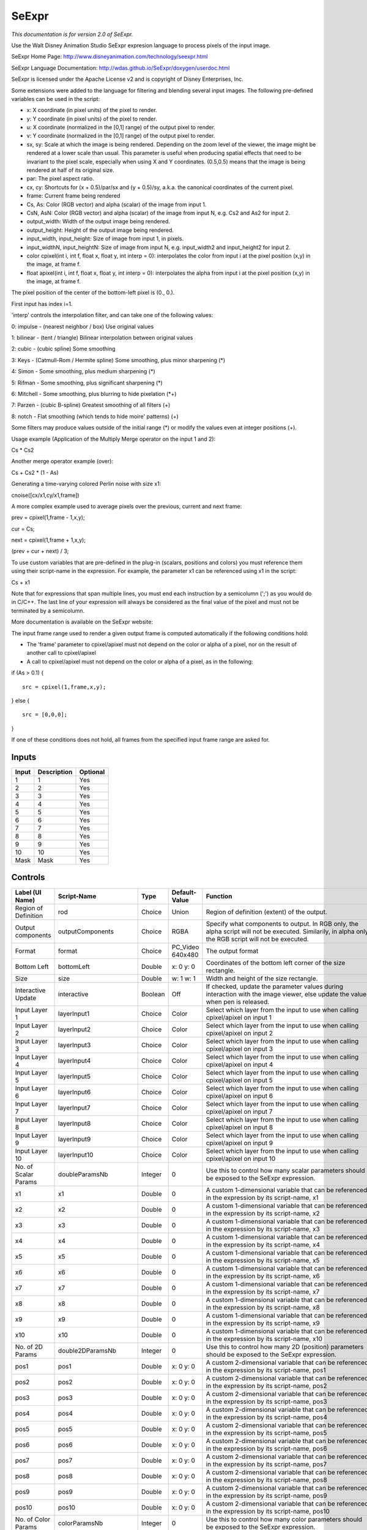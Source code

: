 SeExpr
======

.. figure:: fr.inria.openfx.SeExpr.png
   :alt: 

*This documentation is for version 2.0 of SeExpr.*

Use the Walt Disney Animation Studio SeExpr expresion language to process pixels of the input image.

SeExpr Home Page: http://www.disneyanimation.com/technology/seexpr.html

SeExpr Language Documentation: http://wdas.github.io/SeExpr/doxygen/userdoc.html

SeExpr is licensed under the Apache License v2 and is copyright of Disney Enterprises, Inc.

Some extensions were added to the language for filtering and blending several input images. The following pre-defined variables can be used in the script:

-  x: X coordinate (in pixel units) of the pixel to render.

-  y: Y coordinate (in pixel units) of the pixel to render.

-  u: X coordinate (normalized in the [0,1] range) of the output pixel to render.

-  v: Y coordinate (normalized in the [0,1] range) of the output pixel to render.

-  sx, sy: Scale at which the image is being rendered. Depending on the zoom level of the viewer, the image might be rendered at a lower scale than usual. This parameter is useful when producing spatial effects that need to be invariant to the pixel scale, especially when using X and Y coordinates. (0.5,0.5) means that the image is being rendered at half of its original size.

-  par: The pixel aspect ratio.

-  cx, cy: Shortcuts for (x + 0.5)/par/sx and (y + 0.5)/sy, a.k.a. the canonical coordinates of the current pixel.

-  frame: Current frame being rendered

-  Cs, As: Color (RGB vector) and alpha (scalar) of the image from input 1.

-  CsN, AsN: Color (RGB vector) and alpha (scalar) of the image from input N, e.g. Cs2 and As2 for input 2.

-  output\_width: Width of the output image being rendered.

-  output\_height: Height of the output image being rendered.

-  input\_width, input\_height: Size of image from input 1, in pixels.

-  input\_widthN, input\_heightN: Size of image from input N, e.g. input\_width2 and input\_height2 for input 2.

-  color cpixel(int i, int f, float x, float y, int interp = 0): interpolates the color from input i at the pixel position (x,y) in the image, at frame f.

-  float apixel(int i, int f, float x, float y, int interp = 0): interpolates the alpha from input i at the pixel position (x,y) in the image, at frame f.

The pixel position of the center of the bottom-left pixel is (0., 0.).

First input has index i=1.

'interp' controls the interpolation filter, and can take one of the following values:

0: impulse - (nearest neighbor / box) Use original values

1: bilinear - (tent / triangle) Bilinear interpolation between original values

2: cubic - (cubic spline) Some smoothing

3: Keys - (Catmull-Rom / Hermite spline) Some smoothing, plus minor sharpening (\*)

4: Simon - Some smoothing, plus medium sharpening (\*)

5: Rifman - Some smoothing, plus significant sharpening (\*)

6: Mitchell - Some smoothing, plus blurring to hide pixelation (\*+)

7: Parzen - (cubic B-spline) Greatest smoothing of all filters (+)

8: notch - Flat smoothing (which tends to hide moire' patterns) (+)

Some filters may produce values outside of the initial range (\*) or modify the values even at integer positions (+).

Usage example (Application of the Multiply Merge operator on the input 1 and 2):

Cs \* Cs2

Another merge operator example (over):

Cs + Cs2 \* (1 - As)

Generating a time-varying colored Perlin noise with size x1:

cnoise([cx/x1,cy/x1,frame])

A more complex example used to average pixels over the previous, current and next frame:

prev = cpixel(1,frame - 1,x,y);

cur = Cs;

next = cpixel(1,frame + 1,x,y);

(prev + cur + next) / 3;

To use custom variables that are pre-defined in the plug-in (scalars, positions and colors) you must reference them using their script-name in the expression. For example, the parameter x1 can be referenced using x1 in the script:

Cs + x1

Note that for expressions that span multiple lines, you must end each instruction by a semicolumn (';') as you would do in C/C++. The last line of your expression will always be considered as the final value of the pixel and must not be terminated by a semicolumn.

More documentation is available on the SeExpr website:

The input frame range used to render a given output frame is computed automatically if the following conditions hold:

-  The 'frame' parameter to cpixel/apixel must not depend on the color or alpha of a pixel, nor on the result of another call to cpixel/apixel

-  A call to cpixel/apixel must not depend on the color or alpha of a pixel, as in the following:

if (As > 0.1) {

::

    src = cpixel(1,frame,x,y);

} else {

::

    src = [0,0,0];

}

If one of these conditions does not hold, all frames from the specified input frame range are asked for.

Inputs
------

+---------+---------------+------------+
| Input   | Description   | Optional   |
+=========+===============+============+
| 1       | 1             | Yes        |
+---------+---------------+------------+
| 2       | 2             | Yes        |
+---------+---------------+------------+
| 3       | 3             | Yes        |
+---------+---------------+------------+
| 4       | 4             | Yes        |
+---------+---------------+------------+
| 5       | 5             | Yes        |
+---------+---------------+------------+
| 6       | 6             | Yes        |
+---------+---------------+------------+
| 7       | 7             | Yes        |
+---------+---------------+------------+
| 8       | 8             | Yes        |
+---------+---------------+------------+
| 9       | 9             | Yes        |
+---------+---------------+------------+
| 10      | 10            | Yes        |
+---------+---------------+------------+
| Mask    | Mask          | Yes        |
+---------+---------------+------------+

Controls
--------

+--------------------------------+--------------------------+-----------+---------------------------------+-----------------------------------------------------------------------------------------------------------------------------------------------------------------------------------------------------------------------------------------------------------------------------------------------------------------------------------------------------------------------------------------------------------------------------------------------------------------------------------------------------------------------------------------------------------------------------------------------------------------------------------------------------------------------------------------------------------+
| Label (UI Name)                | Script-Name              | Type      | Default-Value                   | Function                                                                                                                                                                                                                                                                                                                                                                                                                                                                                                                                                                                                                                                                                                  |
+================================+==========================+===========+=================================+===========================================================================================================================================================================================================================================================================================================================================================================================================================================================================================================================================================================================================================================================================================================+
| Region of Definition           | rod                      | Choice    | Union                           | Region of definition (extent) of the output.                                                                                                                                                                                                                                                                                                                                                                                                                                                                                                                                                                                                                                                              |
+--------------------------------+--------------------------+-----------+---------------------------------+-----------------------------------------------------------------------------------------------------------------------------------------------------------------------------------------------------------------------------------------------------------------------------------------------------------------------------------------------------------------------------------------------------------------------------------------------------------------------------------------------------------------------------------------------------------------------------------------------------------------------------------------------------------------------------------------------------------+
| Output components              | outputComponents         | Choice    | RGBA                            | Specify what components to output. In RGB only, the alpha script will not be executed. Similarily, in alpha only, the RGB script will not be executed.                                                                                                                                                                                                                                                                                                                                                                                                                                                                                                                                                    |
+--------------------------------+--------------------------+-----------+---------------------------------+-----------------------------------------------------------------------------------------------------------------------------------------------------------------------------------------------------------------------------------------------------------------------------------------------------------------------------------------------------------------------------------------------------------------------------------------------------------------------------------------------------------------------------------------------------------------------------------------------------------------------------------------------------------------------------------------------------------+
| Format                         | format                   | Choice    | PC\_Video 640x480               | The output format                                                                                                                                                                                                                                                                                                                                                                                                                                                                                                                                                                                                                                                                                         |
+--------------------------------+--------------------------+-----------+---------------------------------+-----------------------------------------------------------------------------------------------------------------------------------------------------------------------------------------------------------------------------------------------------------------------------------------------------------------------------------------------------------------------------------------------------------------------------------------------------------------------------------------------------------------------------------------------------------------------------------------------------------------------------------------------------------------------------------------------------------+
| Bottom Left                    | bottomLeft               | Double    | x: 0 y: 0                       | Coordinates of the bottom left corner of the size rectangle.                                                                                                                                                                                                                                                                                                                                                                                                                                                                                                                                                                                                                                              |
+--------------------------------+--------------------------+-----------+---------------------------------+-----------------------------------------------------------------------------------------------------------------------------------------------------------------------------------------------------------------------------------------------------------------------------------------------------------------------------------------------------------------------------------------------------------------------------------------------------------------------------------------------------------------------------------------------------------------------------------------------------------------------------------------------------------------------------------------------------------+
| Size                           | size                     | Double    | w: 1 w: 1                       | Width and height of the size rectangle.                                                                                                                                                                                                                                                                                                                                                                                                                                                                                                                                                                                                                                                                   |
+--------------------------------+--------------------------+-----------+---------------------------------+-----------------------------------------------------------------------------------------------------------------------------------------------------------------------------------------------------------------------------------------------------------------------------------------------------------------------------------------------------------------------------------------------------------------------------------------------------------------------------------------------------------------------------------------------------------------------------------------------------------------------------------------------------------------------------------------------------------+
| Interactive Update             | interactive              | Boolean   | Off                             | If checked, update the parameter values during interaction with the image viewer, else update the values when pen is released.                                                                                                                                                                                                                                                                                                                                                                                                                                                                                                                                                                            |
+--------------------------------+--------------------------+-----------+---------------------------------+-----------------------------------------------------------------------------------------------------------------------------------------------------------------------------------------------------------------------------------------------------------------------------------------------------------------------------------------------------------------------------------------------------------------------------------------------------------------------------------------------------------------------------------------------------------------------------------------------------------------------------------------------------------------------------------------------------------+
| Input Layer 1                  | layerInput1              | Choice    | Color                           | Select which layer from the input to use when calling cpixel/apixel on input 1                                                                                                                                                                                                                                                                                                                                                                                                                                                                                                                                                                                                                            |
+--------------------------------+--------------------------+-----------+---------------------------------+-----------------------------------------------------------------------------------------------------------------------------------------------------------------------------------------------------------------------------------------------------------------------------------------------------------------------------------------------------------------------------------------------------------------------------------------------------------------------------------------------------------------------------------------------------------------------------------------------------------------------------------------------------------------------------------------------------------+
| Input Layer 2                  | layerInput2              | Choice    | Color                           | Select which layer from the input to use when calling cpixel/apixel on input 2                                                                                                                                                                                                                                                                                                                                                                                                                                                                                                                                                                                                                            |
+--------------------------------+--------------------------+-----------+---------------------------------+-----------------------------------------------------------------------------------------------------------------------------------------------------------------------------------------------------------------------------------------------------------------------------------------------------------------------------------------------------------------------------------------------------------------------------------------------------------------------------------------------------------------------------------------------------------------------------------------------------------------------------------------------------------------------------------------------------------+
| Input Layer 3                  | layerInput3              | Choice    | Color                           | Select which layer from the input to use when calling cpixel/apixel on input 3                                                                                                                                                                                                                                                                                                                                                                                                                                                                                                                                                                                                                            |
+--------------------------------+--------------------------+-----------+---------------------------------+-----------------------------------------------------------------------------------------------------------------------------------------------------------------------------------------------------------------------------------------------------------------------------------------------------------------------------------------------------------------------------------------------------------------------------------------------------------------------------------------------------------------------------------------------------------------------------------------------------------------------------------------------------------------------------------------------------------+
| Input Layer 4                  | layerInput4              | Choice    | Color                           | Select which layer from the input to use when calling cpixel/apixel on input 4                                                                                                                                                                                                                                                                                                                                                                                                                                                                                                                                                                                                                            |
+--------------------------------+--------------------------+-----------+---------------------------------+-----------------------------------------------------------------------------------------------------------------------------------------------------------------------------------------------------------------------------------------------------------------------------------------------------------------------------------------------------------------------------------------------------------------------------------------------------------------------------------------------------------------------------------------------------------------------------------------------------------------------------------------------------------------------------------------------------------+
| Input Layer 5                  | layerInput5              | Choice    | Color                           | Select which layer from the input to use when calling cpixel/apixel on input 5                                                                                                                                                                                                                                                                                                                                                                                                                                                                                                                                                                                                                            |
+--------------------------------+--------------------------+-----------+---------------------------------+-----------------------------------------------------------------------------------------------------------------------------------------------------------------------------------------------------------------------------------------------------------------------------------------------------------------------------------------------------------------------------------------------------------------------------------------------------------------------------------------------------------------------------------------------------------------------------------------------------------------------------------------------------------------------------------------------------------+
| Input Layer 6                  | layerInput6              | Choice    | Color                           | Select which layer from the input to use when calling cpixel/apixel on input 6                                                                                                                                                                                                                                                                                                                                                                                                                                                                                                                                                                                                                            |
+--------------------------------+--------------------------+-----------+---------------------------------+-----------------------------------------------------------------------------------------------------------------------------------------------------------------------------------------------------------------------------------------------------------------------------------------------------------------------------------------------------------------------------------------------------------------------------------------------------------------------------------------------------------------------------------------------------------------------------------------------------------------------------------------------------------------------------------------------------------+
| Input Layer 7                  | layerInput7              | Choice    | Color                           | Select which layer from the input to use when calling cpixel/apixel on input 7                                                                                                                                                                                                                                                                                                                                                                                                                                                                                                                                                                                                                            |
+--------------------------------+--------------------------+-----------+---------------------------------+-----------------------------------------------------------------------------------------------------------------------------------------------------------------------------------------------------------------------------------------------------------------------------------------------------------------------------------------------------------------------------------------------------------------------------------------------------------------------------------------------------------------------------------------------------------------------------------------------------------------------------------------------------------------------------------------------------------+
| Input Layer 8                  | layerInput8              | Choice    | Color                           | Select which layer from the input to use when calling cpixel/apixel on input 8                                                                                                                                                                                                                                                                                                                                                                                                                                                                                                                                                                                                                            |
+--------------------------------+--------------------------+-----------+---------------------------------+-----------------------------------------------------------------------------------------------------------------------------------------------------------------------------------------------------------------------------------------------------------------------------------------------------------------------------------------------------------------------------------------------------------------------------------------------------------------------------------------------------------------------------------------------------------------------------------------------------------------------------------------------------------------------------------------------------------+
| Input Layer 9                  | layerInput9              | Choice    | Color                           | Select which layer from the input to use when calling cpixel/apixel on input 9                                                                                                                                                                                                                                                                                                                                                                                                                                                                                                                                                                                                                            |
+--------------------------------+--------------------------+-----------+---------------------------------+-----------------------------------------------------------------------------------------------------------------------------------------------------------------------------------------------------------------------------------------------------------------------------------------------------------------------------------------------------------------------------------------------------------------------------------------------------------------------------------------------------------------------------------------------------------------------------------------------------------------------------------------------------------------------------------------------------------+
| Input Layer 10                 | layerInput10             | Choice    | Color                           | Select which layer from the input to use when calling cpixel/apixel on input 10                                                                                                                                                                                                                                                                                                                                                                                                                                                                                                                                                                                                                           |
+--------------------------------+--------------------------+-----------+---------------------------------+-----------------------------------------------------------------------------------------------------------------------------------------------------------------------------------------------------------------------------------------------------------------------------------------------------------------------------------------------------------------------------------------------------------------------------------------------------------------------------------------------------------------------------------------------------------------------------------------------------------------------------------------------------------------------------------------------------------+
| No. of Scalar Params           | doubleParamsNb           | Integer   | 0                               | Use this to control how many scalar parameters should be exposed to the SeExpr expression.                                                                                                                                                                                                                                                                                                                                                                                                                                                                                                                                                                                                                |
+--------------------------------+--------------------------+-----------+---------------------------------+-----------------------------------------------------------------------------------------------------------------------------------------------------------------------------------------------------------------------------------------------------------------------------------------------------------------------------------------------------------------------------------------------------------------------------------------------------------------------------------------------------------------------------------------------------------------------------------------------------------------------------------------------------------------------------------------------------------+
| x1                             | x1                       | Double    | 0                               | A custom 1-dimensional variable that can be referenced in the expression by its script-name, x1                                                                                                                                                                                                                                                                                                                                                                                                                                                                                                                                                                                                           |
+--------------------------------+--------------------------+-----------+---------------------------------+-----------------------------------------------------------------------------------------------------------------------------------------------------------------------------------------------------------------------------------------------------------------------------------------------------------------------------------------------------------------------------------------------------------------------------------------------------------------------------------------------------------------------------------------------------------------------------------------------------------------------------------------------------------------------------------------------------------+
| x2                             | x2                       | Double    | 0                               | A custom 1-dimensional variable that can be referenced in the expression by its script-name, x2                                                                                                                                                                                                                                                                                                                                                                                                                                                                                                                                                                                                           |
+--------------------------------+--------------------------+-----------+---------------------------------+-----------------------------------------------------------------------------------------------------------------------------------------------------------------------------------------------------------------------------------------------------------------------------------------------------------------------------------------------------------------------------------------------------------------------------------------------------------------------------------------------------------------------------------------------------------------------------------------------------------------------------------------------------------------------------------------------------------+
| x3                             | x3                       | Double    | 0                               | A custom 1-dimensional variable that can be referenced in the expression by its script-name, x3                                                                                                                                                                                                                                                                                                                                                                                                                                                                                                                                                                                                           |
+--------------------------------+--------------------------+-----------+---------------------------------+-----------------------------------------------------------------------------------------------------------------------------------------------------------------------------------------------------------------------------------------------------------------------------------------------------------------------------------------------------------------------------------------------------------------------------------------------------------------------------------------------------------------------------------------------------------------------------------------------------------------------------------------------------------------------------------------------------------+
| x4                             | x4                       | Double    | 0                               | A custom 1-dimensional variable that can be referenced in the expression by its script-name, x4                                                                                                                                                                                                                                                                                                                                                                                                                                                                                                                                                                                                           |
+--------------------------------+--------------------------+-----------+---------------------------------+-----------------------------------------------------------------------------------------------------------------------------------------------------------------------------------------------------------------------------------------------------------------------------------------------------------------------------------------------------------------------------------------------------------------------------------------------------------------------------------------------------------------------------------------------------------------------------------------------------------------------------------------------------------------------------------------------------------+
| x5                             | x5                       | Double    | 0                               | A custom 1-dimensional variable that can be referenced in the expression by its script-name, x5                                                                                                                                                                                                                                                                                                                                                                                                                                                                                                                                                                                                           |
+--------------------------------+--------------------------+-----------+---------------------------------+-----------------------------------------------------------------------------------------------------------------------------------------------------------------------------------------------------------------------------------------------------------------------------------------------------------------------------------------------------------------------------------------------------------------------------------------------------------------------------------------------------------------------------------------------------------------------------------------------------------------------------------------------------------------------------------------------------------+
| x6                             | x6                       | Double    | 0                               | A custom 1-dimensional variable that can be referenced in the expression by its script-name, x6                                                                                                                                                                                                                                                                                                                                                                                                                                                                                                                                                                                                           |
+--------------------------------+--------------------------+-----------+---------------------------------+-----------------------------------------------------------------------------------------------------------------------------------------------------------------------------------------------------------------------------------------------------------------------------------------------------------------------------------------------------------------------------------------------------------------------------------------------------------------------------------------------------------------------------------------------------------------------------------------------------------------------------------------------------------------------------------------------------------+
| x7                             | x7                       | Double    | 0                               | A custom 1-dimensional variable that can be referenced in the expression by its script-name, x7                                                                                                                                                                                                                                                                                                                                                                                                                                                                                                                                                                                                           |
+--------------------------------+--------------------------+-----------+---------------------------------+-----------------------------------------------------------------------------------------------------------------------------------------------------------------------------------------------------------------------------------------------------------------------------------------------------------------------------------------------------------------------------------------------------------------------------------------------------------------------------------------------------------------------------------------------------------------------------------------------------------------------------------------------------------------------------------------------------------+
| x8                             | x8                       | Double    | 0                               | A custom 1-dimensional variable that can be referenced in the expression by its script-name, x8                                                                                                                                                                                                                                                                                                                                                                                                                                                                                                                                                                                                           |
+--------------------------------+--------------------------+-----------+---------------------------------+-----------------------------------------------------------------------------------------------------------------------------------------------------------------------------------------------------------------------------------------------------------------------------------------------------------------------------------------------------------------------------------------------------------------------------------------------------------------------------------------------------------------------------------------------------------------------------------------------------------------------------------------------------------------------------------------------------------+
| x9                             | x9                       | Double    | 0                               | A custom 1-dimensional variable that can be referenced in the expression by its script-name, x9                                                                                                                                                                                                                                                                                                                                                                                                                                                                                                                                                                                                           |
+--------------------------------+--------------------------+-----------+---------------------------------+-----------------------------------------------------------------------------------------------------------------------------------------------------------------------------------------------------------------------------------------------------------------------------------------------------------------------------------------------------------------------------------------------------------------------------------------------------------------------------------------------------------------------------------------------------------------------------------------------------------------------------------------------------------------------------------------------------------+
| x10                            | x10                      | Double    | 0                               | A custom 1-dimensional variable that can be referenced in the expression by its script-name, x10                                                                                                                                                                                                                                                                                                                                                                                                                                                                                                                                                                                                          |
+--------------------------------+--------------------------+-----------+---------------------------------+-----------------------------------------------------------------------------------------------------------------------------------------------------------------------------------------------------------------------------------------------------------------------------------------------------------------------------------------------------------------------------------------------------------------------------------------------------------------------------------------------------------------------------------------------------------------------------------------------------------------------------------------------------------------------------------------------------------+
| No. of 2D Params               | double2DParamsNb         | Integer   | 0                               | Use this to control how many 2D (position) parameters should be exposed to the SeExpr expression.                                                                                                                                                                                                                                                                                                                                                                                                                                                                                                                                                                                                         |
+--------------------------------+--------------------------+-----------+---------------------------------+-----------------------------------------------------------------------------------------------------------------------------------------------------------------------------------------------------------------------------------------------------------------------------------------------------------------------------------------------------------------------------------------------------------------------------------------------------------------------------------------------------------------------------------------------------------------------------------------------------------------------------------------------------------------------------------------------------------+
| pos1                           | pos1                     | Double    | x: 0 y: 0                       | A custom 2-dimensional variable that can be referenced in the expression by its script-name, pos1                                                                                                                                                                                                                                                                                                                                                                                                                                                                                                                                                                                                         |
+--------------------------------+--------------------------+-----------+---------------------------------+-----------------------------------------------------------------------------------------------------------------------------------------------------------------------------------------------------------------------------------------------------------------------------------------------------------------------------------------------------------------------------------------------------------------------------------------------------------------------------------------------------------------------------------------------------------------------------------------------------------------------------------------------------------------------------------------------------------+
| pos2                           | pos2                     | Double    | x: 0 y: 0                       | A custom 2-dimensional variable that can be referenced in the expression by its script-name, pos2                                                                                                                                                                                                                                                                                                                                                                                                                                                                                                                                                                                                         |
+--------------------------------+--------------------------+-----------+---------------------------------+-----------------------------------------------------------------------------------------------------------------------------------------------------------------------------------------------------------------------------------------------------------------------------------------------------------------------------------------------------------------------------------------------------------------------------------------------------------------------------------------------------------------------------------------------------------------------------------------------------------------------------------------------------------------------------------------------------------+
| pos3                           | pos3                     | Double    | x: 0 y: 0                       | A custom 2-dimensional variable that can be referenced in the expression by its script-name, pos3                                                                                                                                                                                                                                                                                                                                                                                                                                                                                                                                                                                                         |
+--------------------------------+--------------------------+-----------+---------------------------------+-----------------------------------------------------------------------------------------------------------------------------------------------------------------------------------------------------------------------------------------------------------------------------------------------------------------------------------------------------------------------------------------------------------------------------------------------------------------------------------------------------------------------------------------------------------------------------------------------------------------------------------------------------------------------------------------------------------+
| pos4                           | pos4                     | Double    | x: 0 y: 0                       | A custom 2-dimensional variable that can be referenced in the expression by its script-name, pos4                                                                                                                                                                                                                                                                                                                                                                                                                                                                                                                                                                                                         |
+--------------------------------+--------------------------+-----------+---------------------------------+-----------------------------------------------------------------------------------------------------------------------------------------------------------------------------------------------------------------------------------------------------------------------------------------------------------------------------------------------------------------------------------------------------------------------------------------------------------------------------------------------------------------------------------------------------------------------------------------------------------------------------------------------------------------------------------------------------------+
| pos5                           | pos5                     | Double    | x: 0 y: 0                       | A custom 2-dimensional variable that can be referenced in the expression by its script-name, pos5                                                                                                                                                                                                                                                                                                                                                                                                                                                                                                                                                                                                         |
+--------------------------------+--------------------------+-----------+---------------------------------+-----------------------------------------------------------------------------------------------------------------------------------------------------------------------------------------------------------------------------------------------------------------------------------------------------------------------------------------------------------------------------------------------------------------------------------------------------------------------------------------------------------------------------------------------------------------------------------------------------------------------------------------------------------------------------------------------------------+
| pos6                           | pos6                     | Double    | x: 0 y: 0                       | A custom 2-dimensional variable that can be referenced in the expression by its script-name, pos6                                                                                                                                                                                                                                                                                                                                                                                                                                                                                                                                                                                                         |
+--------------------------------+--------------------------+-----------+---------------------------------+-----------------------------------------------------------------------------------------------------------------------------------------------------------------------------------------------------------------------------------------------------------------------------------------------------------------------------------------------------------------------------------------------------------------------------------------------------------------------------------------------------------------------------------------------------------------------------------------------------------------------------------------------------------------------------------------------------------+
| pos7                           | pos7                     | Double    | x: 0 y: 0                       | A custom 2-dimensional variable that can be referenced in the expression by its script-name, pos7                                                                                                                                                                                                                                                                                                                                                                                                                                                                                                                                                                                                         |
+--------------------------------+--------------------------+-----------+---------------------------------+-----------------------------------------------------------------------------------------------------------------------------------------------------------------------------------------------------------------------------------------------------------------------------------------------------------------------------------------------------------------------------------------------------------------------------------------------------------------------------------------------------------------------------------------------------------------------------------------------------------------------------------------------------------------------------------------------------------+
| pos8                           | pos8                     | Double    | x: 0 y: 0                       | A custom 2-dimensional variable that can be referenced in the expression by its script-name, pos8                                                                                                                                                                                                                                                                                                                                                                                                                                                                                                                                                                                                         |
+--------------------------------+--------------------------+-----------+---------------------------------+-----------------------------------------------------------------------------------------------------------------------------------------------------------------------------------------------------------------------------------------------------------------------------------------------------------------------------------------------------------------------------------------------------------------------------------------------------------------------------------------------------------------------------------------------------------------------------------------------------------------------------------------------------------------------------------------------------------+
| pos9                           | pos9                     | Double    | x: 0 y: 0                       | A custom 2-dimensional variable that can be referenced in the expression by its script-name, pos9                                                                                                                                                                                                                                                                                                                                                                                                                                                                                                                                                                                                         |
+--------------------------------+--------------------------+-----------+---------------------------------+-----------------------------------------------------------------------------------------------------------------------------------------------------------------------------------------------------------------------------------------------------------------------------------------------------------------------------------------------------------------------------------------------------------------------------------------------------------------------------------------------------------------------------------------------------------------------------------------------------------------------------------------------------------------------------------------------------------+
| pos10                          | pos10                    | Double    | x: 0 y: 0                       | A custom 2-dimensional variable that can be referenced in the expression by its script-name, pos10                                                                                                                                                                                                                                                                                                                                                                                                                                                                                                                                                                                                        |
+--------------------------------+--------------------------+-----------+---------------------------------+-----------------------------------------------------------------------------------------------------------------------------------------------------------------------------------------------------------------------------------------------------------------------------------------------------------------------------------------------------------------------------------------------------------------------------------------------------------------------------------------------------------------------------------------------------------------------------------------------------------------------------------------------------------------------------------------------------------+
| No. of Color Params            | colorParamsNb            | Integer   | 0                               | Use this to control how many color parameters should be exposed to the SeExpr expression.                                                                                                                                                                                                                                                                                                                                                                                                                                                                                                                                                                                                                 |
+--------------------------------+--------------------------+-----------+---------------------------------+-----------------------------------------------------------------------------------------------------------------------------------------------------------------------------------------------------------------------------------------------------------------------------------------------------------------------------------------------------------------------------------------------------------------------------------------------------------------------------------------------------------------------------------------------------------------------------------------------------------------------------------------------------------------------------------------------------------+
| color1                         | color1                   | Color     | r: 0 g: 0 b: 0                  | A custom RGB variable that can be referenced in the expression by its script-name, color1                                                                                                                                                                                                                                                                                                                                                                                                                                                                                                                                                                                                                 |
+--------------------------------+--------------------------+-----------+---------------------------------+-----------------------------------------------------------------------------------------------------------------------------------------------------------------------------------------------------------------------------------------------------------------------------------------------------------------------------------------------------------------------------------------------------------------------------------------------------------------------------------------------------------------------------------------------------------------------------------------------------------------------------------------------------------------------------------------------------------+
| color2                         | color2                   | Color     | r: 0 g: 0 b: 0                  | A custom RGB variable that can be referenced in the expression by its script-name, color2                                                                                                                                                                                                                                                                                                                                                                                                                                                                                                                                                                                                                 |
+--------------------------------+--------------------------+-----------+---------------------------------+-----------------------------------------------------------------------------------------------------------------------------------------------------------------------------------------------------------------------------------------------------------------------------------------------------------------------------------------------------------------------------------------------------------------------------------------------------------------------------------------------------------------------------------------------------------------------------------------------------------------------------------------------------------------------------------------------------------+
| color3                         | color3                   | Color     | r: 0 g: 0 b: 0                  | A custom RGB variable that can be referenced in the expression by its script-name, color3                                                                                                                                                                                                                                                                                                                                                                                                                                                                                                                                                                                                                 |
+--------------------------------+--------------------------+-----------+---------------------------------+-----------------------------------------------------------------------------------------------------------------------------------------------------------------------------------------------------------------------------------------------------------------------------------------------------------------------------------------------------------------------------------------------------------------------------------------------------------------------------------------------------------------------------------------------------------------------------------------------------------------------------------------------------------------------------------------------------------+
| color4                         | color4                   | Color     | r: 0 g: 0 b: 0                  | A custom RGB variable that can be referenced in the expression by its script-name, color4                                                                                                                                                                                                                                                                                                                                                                                                                                                                                                                                                                                                                 |
+--------------------------------+--------------------------+-----------+---------------------------------+-----------------------------------------------------------------------------------------------------------------------------------------------------------------------------------------------------------------------------------------------------------------------------------------------------------------------------------------------------------------------------------------------------------------------------------------------------------------------------------------------------------------------------------------------------------------------------------------------------------------------------------------------------------------------------------------------------------+
| color5                         | color5                   | Color     | r: 0 g: 0 b: 0                  | A custom RGB variable that can be referenced in the expression by its script-name, color5                                                                                                                                                                                                                                                                                                                                                                                                                                                                                                                                                                                                                 |
+--------------------------------+--------------------------+-----------+---------------------------------+-----------------------------------------------------------------------------------------------------------------------------------------------------------------------------------------------------------------------------------------------------------------------------------------------------------------------------------------------------------------------------------------------------------------------------------------------------------------------------------------------------------------------------------------------------------------------------------------------------------------------------------------------------------------------------------------------------------+
| color6                         | color6                   | Color     | r: 0 g: 0 b: 0                  | A custom RGB variable that can be referenced in the expression by its script-name, color6                                                                                                                                                                                                                                                                                                                                                                                                                                                                                                                                                                                                                 |
+--------------------------------+--------------------------+-----------+---------------------------------+-----------------------------------------------------------------------------------------------------------------------------------------------------------------------------------------------------------------------------------------------------------------------------------------------------------------------------------------------------------------------------------------------------------------------------------------------------------------------------------------------------------------------------------------------------------------------------------------------------------------------------------------------------------------------------------------------------------+
| color7                         | color7                   | Color     | r: 0 g: 0 b: 0                  | A custom RGB variable that can be referenced in the expression by its script-name, color7                                                                                                                                                                                                                                                                                                                                                                                                                                                                                                                                                                                                                 |
+--------------------------------+--------------------------+-----------+---------------------------------+-----------------------------------------------------------------------------------------------------------------------------------------------------------------------------------------------------------------------------------------------------------------------------------------------------------------------------------------------------------------------------------------------------------------------------------------------------------------------------------------------------------------------------------------------------------------------------------------------------------------------------------------------------------------------------------------------------------+
| color8                         | color8                   | Color     | r: 0 g: 0 b: 0                  | A custom RGB variable that can be referenced in the expression by its script-name, color8                                                                                                                                                                                                                                                                                                                                                                                                                                                                                                                                                                                                                 |
+--------------------------------+--------------------------+-----------+---------------------------------+-----------------------------------------------------------------------------------------------------------------------------------------------------------------------------------------------------------------------------------------------------------------------------------------------------------------------------------------------------------------------------------------------------------------------------------------------------------------------------------------------------------------------------------------------------------------------------------------------------------------------------------------------------------------------------------------------------------+
| color9                         | color9                   | Color     | r: 0 g: 0 b: 0                  | A custom RGB variable that can be referenced in the expression by its script-name, color9                                                                                                                                                                                                                                                                                                                                                                                                                                                                                                                                                                                                                 |
+--------------------------------+--------------------------+-----------+---------------------------------+-----------------------------------------------------------------------------------------------------------------------------------------------------------------------------------------------------------------------------------------------------------------------------------------------------------------------------------------------------------------------------------------------------------------------------------------------------------------------------------------------------------------------------------------------------------------------------------------------------------------------------------------------------------------------------------------------------------+
| color10                        | color10                  | Color     | r: 0 g: 0 b: 0                  | A custom RGB variable that can be referenced in the expression by its script-name, color10                                                                                                                                                                                                                                                                                                                                                                                                                                                                                                                                                                                                                |
+--------------------------------+--------------------------+-----------+---------------------------------+-----------------------------------------------------------------------------------------------------------------------------------------------------------------------------------------------------------------------------------------------------------------------------------------------------------------------------------------------------------------------------------------------------------------------------------------------------------------------------------------------------------------------------------------------------------------------------------------------------------------------------------------------------------------------------------------------------------+
| Input Frame Range              | frameRange               | Integer   | min: 0 max: 0                   | Default input frame range to fetch images from (may be relative or absolute, depending on the "frameRangeAbsolute" parameter). Only used if the frame range cannot be statically computed from the expression. This parameter can be animated.                                                                                                                                                                                                                                                                                                                                                                                                                                                            |
+--------------------------------+--------------------------+-----------+---------------------------------+-----------------------------------------------------------------------------------------------------------------------------------------------------------------------------------------------------------------------------------------------------------------------------------------------------------------------------------------------------------------------------------------------------------------------------------------------------------------------------------------------------------------------------------------------------------------------------------------------------------------------------------------------------------------------------------------------------------+
| Absolute Frame Range           | frameRangeAbsolute       | Boolean   | Off                             | If checked, the frame range is relative to the current frame.                                                                                                                                                                                                                                                                                                                                                                                                                                                                                                                                                                                                                                             |
+--------------------------------+--------------------------+-----------+---------------------------------+-----------------------------------------------------------------------------------------------------------------------------------------------------------------------------------------------------------------------------------------------------------------------------------------------------------------------------------------------------------------------------------------------------------------------------------------------------------------------------------------------------------------------------------------------------------------------------------------------------------------------------------------------------------------------------------------------------------+
| RGB Script                     | script                   | String    | #Just copy the source RGBCs     | Contents of the SeExpr expression. This expression should output the RGB components. See the description of the plug-in and http://www.disneyanimation.com/technology/seexpr.html for documentation. On Nuke, the characters '$', '[' ']' must be preceded with a backslash (as '$', '[', ']') to avoid TCL variable and expression substitution.                                                                                                                                                                                                                                                                                                                                                         |
+--------------------------------+--------------------------+-----------+---------------------------------+-----------------------------------------------------------------------------------------------------------------------------------------------------------------------------------------------------------------------------------------------------------------------------------------------------------------------------------------------------------------------------------------------------------------------------------------------------------------------------------------------------------------------------------------------------------------------------------------------------------------------------------------------------------------------------------------------------------+
| Alpha Script                   | alphaScript              | String    | #Just copy the source alphaAs   | Contents of the SeExpr expression. This expression should output the alpha component only. See the description of the plug-in and http://www.disneyanimation.com/technology/seexpr.html for documentation. On Nuke, the characters '$', '[' ']' must be preceded with a backslash (as '$', '[', ']') to avoid TCL variable and expression substitution.                                                                                                                                                                                                                                                                                                                                                   |
+--------------------------------+--------------------------+-----------+---------------------------------+-----------------------------------------------------------------------------------------------------------------------------------------------------------------------------------------------------------------------------------------------------------------------------------------------------------------------------------------------------------------------------------------------------------------------------------------------------------------------------------------------------------------------------------------------------------------------------------------------------------------------------------------------------------------------------------------------------------+
| Invert Mask                    | maskInvert               | Boolean   | Off                             | When checked, the effect is fully applied where the mask is 0.                                                                                                                                                                                                                                                                                                                                                                                                                                                                                                                                                                                                                                            |
+--------------------------------+--------------------------+-----------+---------------------------------+-----------------------------------------------------------------------------------------------------------------------------------------------------------------------------------------------------------------------------------------------------------------------------------------------------------------------------------------------------------------------------------------------------------------------------------------------------------------------------------------------------------------------------------------------------------------------------------------------------------------------------------------------------------------------------------------------------------+
| Mix                            | mix                      | Double    | 1                               | Mix factor between the original and the transformed image.                                                                                                                                                                                                                                                                                                                                                                                                                                                                                                                                                                                                                                                |
+--------------------------------+--------------------------+-----------+---------------------------------+-----------------------------------------------------------------------------------------------------------------------------------------------------------------------------------------------------------------------------------------------------------------------------------------------------------------------------------------------------------------------------------------------------------------------------------------------------------------------------------------------------------------------------------------------------------------------------------------------------------------------------------------------------------------------------------------------------------+
| Label                          | userTextArea             | String    | N/A                             | This label gets appended to the node name on the node graph.                                                                                                                                                                                                                                                                                                                                                                                                                                                                                                                                                                                                                                              |
+--------------------------------+--------------------------+-----------+---------------------------------+-----------------------------------------------------------------------------------------------------------------------------------------------------------------------------------------------------------------------------------------------------------------------------------------------------------------------------------------------------------------------------------------------------------------------------------------------------------------------------------------------------------------------------------------------------------------------------------------------------------------------------------------------------------------------------------------------------------+
| R                              | NatronOfxParamProcessR   | Boolean   | On                              | Process red component.                                                                                                                                                                                                                                                                                                                                                                                                                                                                                                                                                                                                                                                                                    |
+--------------------------------+--------------------------+-----------+---------------------------------+-----------------------------------------------------------------------------------------------------------------------------------------------------------------------------------------------------------------------------------------------------------------------------------------------------------------------------------------------------------------------------------------------------------------------------------------------------------------------------------------------------------------------------------------------------------------------------------------------------------------------------------------------------------------------------------------------------------+
| G                              | NatronOfxParamProcessG   | Boolean   | On                              | Process green component.                                                                                                                                                                                                                                                                                                                                                                                                                                                                                                                                                                                                                                                                                  |
+--------------------------------+--------------------------+-----------+---------------------------------+-----------------------------------------------------------------------------------------------------------------------------------------------------------------------------------------------------------------------------------------------------------------------------------------------------------------------------------------------------------------------------------------------------------------------------------------------------------------------------------------------------------------------------------------------------------------------------------------------------------------------------------------------------------------------------------------------------------+
| B                              | NatronOfxParamProcessB   | Boolean   | On                              | Process blue component.                                                                                                                                                                                                                                                                                                                                                                                                                                                                                                                                                                                                                                                                                   |
+--------------------------------+--------------------------+-----------+---------------------------------+-----------------------------------------------------------------------------------------------------------------------------------------------------------------------------------------------------------------------------------------------------------------------------------------------------------------------------------------------------------------------------------------------------------------------------------------------------------------------------------------------------------------------------------------------------------------------------------------------------------------------------------------------------------------------------------------------------------+
| A                              | NatronOfxParamProcessA   | Boolean   | On                              | Process alpha component.                                                                                                                                                                                                                                                                                                                                                                                                                                                                                                                                                                                                                                                                                  |
+--------------------------------+--------------------------+-----------+---------------------------------+-----------------------------------------------------------------------------------------------------------------------------------------------------------------------------------------------------------------------------------------------------------------------------------------------------------------------------------------------------------------------------------------------------------------------------------------------------------------------------------------------------------------------------------------------------------------------------------------------------------------------------------------------------------------------------------------------------------+
| Mask                           | enableMask\_Mask         | Boolean   | Off                             | Enable the mask to come from the channel named by the choice parameter on the right. Turning this off will act as though the mask was disconnected.                                                                                                                                                                                                                                                                                                                                                                                                                                                                                                                                                       |
+--------------------------------+--------------------------+-----------+---------------------------------+-----------------------------------------------------------------------------------------------------------------------------------------------------------------------------------------------------------------------------------------------------------------------------------------------------------------------------------------------------------------------------------------------------------------------------------------------------------------------------------------------------------------------------------------------------------------------------------------------------------------------------------------------------------------------------------------------------------+
|                                | maskChannel\_Mask        | Choice    | RGBA.A                          | Use this channel from the original input to mix the output with the original input. Setting this to None is the same as disconnecting the input.                                                                                                                                                                                                                                                                                                                                                                                                                                                                                                                                                          |
+--------------------------------+--------------------------+-----------+---------------------------------+-----------------------------------------------------------------------------------------------------------------------------------------------------------------------------------------------------------------------------------------------------------------------------------------------------------------------------------------------------------------------------------------------------------------------------------------------------------------------------------------------------------------------------------------------------------------------------------------------------------------------------------------------------------------------------------------------------------+
| Hide inputs                    | hideInputs               | Boolean   | Off                             | When checked, the input arrows of the node in the nodegraph will be hidden                                                                                                                                                                                                                                                                                                                                                                                                                                                                                                                                                                                                                                |
+--------------------------------+--------------------------+-----------+---------------------------------+-----------------------------------------------------------------------------------------------------------------------------------------------------------------------------------------------------------------------------------------------------------------------------------------------------------------------------------------------------------------------------------------------------------------------------------------------------------------------------------------------------------------------------------------------------------------------------------------------------------------------------------------------------------------------------------------------------------+
| Force caching                  | forceCaching             | Boolean   | Off                             | When checked, the output of this node will always be kept in the RAM cache for fast access of already computed images.                                                                                                                                                                                                                                                                                                                                                                                                                                                                                                                                                                                    |
+--------------------------------+--------------------------+-----------+---------------------------------+-----------------------------------------------------------------------------------------------------------------------------------------------------------------------------------------------------------------------------------------------------------------------------------------------------------------------------------------------------------------------------------------------------------------------------------------------------------------------------------------------------------------------------------------------------------------------------------------------------------------------------------------------------------------------------------------------------------+
| Preview                        | enablePreview            | Boolean   | Off                             | Whether to show a preview on the node box in the node-graph.                                                                                                                                                                                                                                                                                                                                                                                                                                                                                                                                                                                                                                              |
+--------------------------------+--------------------------+-----------+---------------------------------+-----------------------------------------------------------------------------------------------------------------------------------------------------------------------------------------------------------------------------------------------------------------------------------------------------------------------------------------------------------------------------------------------------------------------------------------------------------------------------------------------------------------------------------------------------------------------------------------------------------------------------------------------------------------------------------------------------------+
| Disable                        | disableNode              | Boolean   | Off                             | When disabled, this node acts as a pass through.                                                                                                                                                                                                                                                                                                                                                                                                                                                                                                                                                                                                                                                          |
+--------------------------------+--------------------------+-----------+---------------------------------+-----------------------------------------------------------------------------------------------------------------------------------------------------------------------------------------------------------------------------------------------------------------------------------------------------------------------------------------------------------------------------------------------------------------------------------------------------------------------------------------------------------------------------------------------------------------------------------------------------------------------------------------------------------------------------------------------------------+
| Lifetime Range                 | nodeLifeTime             | Integer   | x: 0 y: 0                       | This is the frame range during which the node will be active if Enable Lifetime is checked                                                                                                                                                                                                                                                                                                                                                                                                                                                                                                                                                                                                                |
+--------------------------------+--------------------------+-----------+---------------------------------+-----------------------------------------------------------------------------------------------------------------------------------------------------------------------------------------------------------------------------------------------------------------------------------------------------------------------------------------------------------------------------------------------------------------------------------------------------------------------------------------------------------------------------------------------------------------------------------------------------------------------------------------------------------------------------------------------------------+
| Enable Lifetime                | enableNodeLifeTime       | Boolean   | Off                             | When checked, the node is only active during the specified frame range by the Lifetime Range parameter. Outside of this frame range, it behaves as if the Disable parameter is checked                                                                                                                                                                                                                                                                                                                                                                                                                                                                                                                    |
+--------------------------------+--------------------------+-----------+---------------------------------+-----------------------------------------------------------------------------------------------------------------------------------------------------------------------------------------------------------------------------------------------------------------------------------------------------------------------------------------------------------------------------------------------------------------------------------------------------------------------------------------------------------------------------------------------------------------------------------------------------------------------------------------------------------------------------------------------------------+
| After param changed callback   | onParamChanged           | String    | N/A                             | Set here the name of a function defined in Python which will be called for each parameter change. Either define this function in the Script Editor or in the init.py script or even in the script of a Python group plug-in.The signature of the callback is: callback(thisParam, thisNode, thisGroup, app, userEdited) where:- thisParam: The parameter which just had its value changed- userEdited: A boolean informing whether the change was due to user interaction or because something internally triggered the change.- thisNode: The node holding the parameter- app: points to the current application instance- thisGroup: The group holding thisNode (only if thisNode belongs to a group)   |
+--------------------------------+--------------------------+-----------+---------------------------------+-----------------------------------------------------------------------------------------------------------------------------------------------------------------------------------------------------------------------------------------------------------------------------------------------------------------------------------------------------------------------------------------------------------------------------------------------------------------------------------------------------------------------------------------------------------------------------------------------------------------------------------------------------------------------------------------------------------+
| After input changed callback   | onInputChanged           | String    | N/A                             | Set here the name of a function defined in Python which will be called after each connection is changed for the inputs of the node. Either define this function in the Script Editor or in the init.py script or even in the script of a Python group plug-in.The signature of the callback is: callback(inputIndex, thisNode, thisGroup, app):- inputIndex: the index of the input which changed, you can query the node connected to the input by calling the getInput(...) function.- thisNode: The node holding the parameter- app: points to the current application instance- thisGroup: The group holding thisNode (only if thisNode belongs to a group)                                           |
+--------------------------------+--------------------------+-----------+---------------------------------+-----------------------------------------------------------------------------------------------------------------------------------------------------------------------------------------------------------------------------------------------------------------------------------------------------------------------------------------------------------------------------------------------------------------------------------------------------------------------------------------------------------------------------------------------------------------------------------------------------------------------------------------------------------------------------------------------------------+
|                                | nodeInfos                | String    | N/A                             | Input and output informations, press Refresh to update them with current values                                                                                                                                                                                                                                                                                                                                                                                                                                                                                                                                                                                                                           |
+--------------------------------+--------------------------+-----------+---------------------------------+-----------------------------------------------------------------------------------------------------------------------------------------------------------------------------------------------------------------------------------------------------------------------------------------------------------------------------------------------------------------------------------------------------------------------------------------------------------------------------------------------------------------------------------------------------------------------------------------------------------------------------------------------------------------------------------------------------------+
| Refresh Info                   | refreshButton            | Button    | N/A                             |                                                                                                                                                                                                                                                                                                                                                                                                                                                                                                                                                                                                                                                                                                           |
+--------------------------------+--------------------------+-----------+---------------------------------+-----------------------------------------------------------------------------------------------------------------------------------------------------------------------------------------------------------------------------------------------------------------------------------------------------------------------------------------------------------------------------------------------------------------------------------------------------------------------------------------------------------------------------------------------------------------------------------------------------------------------------------------------------------------------------------------------------------+
